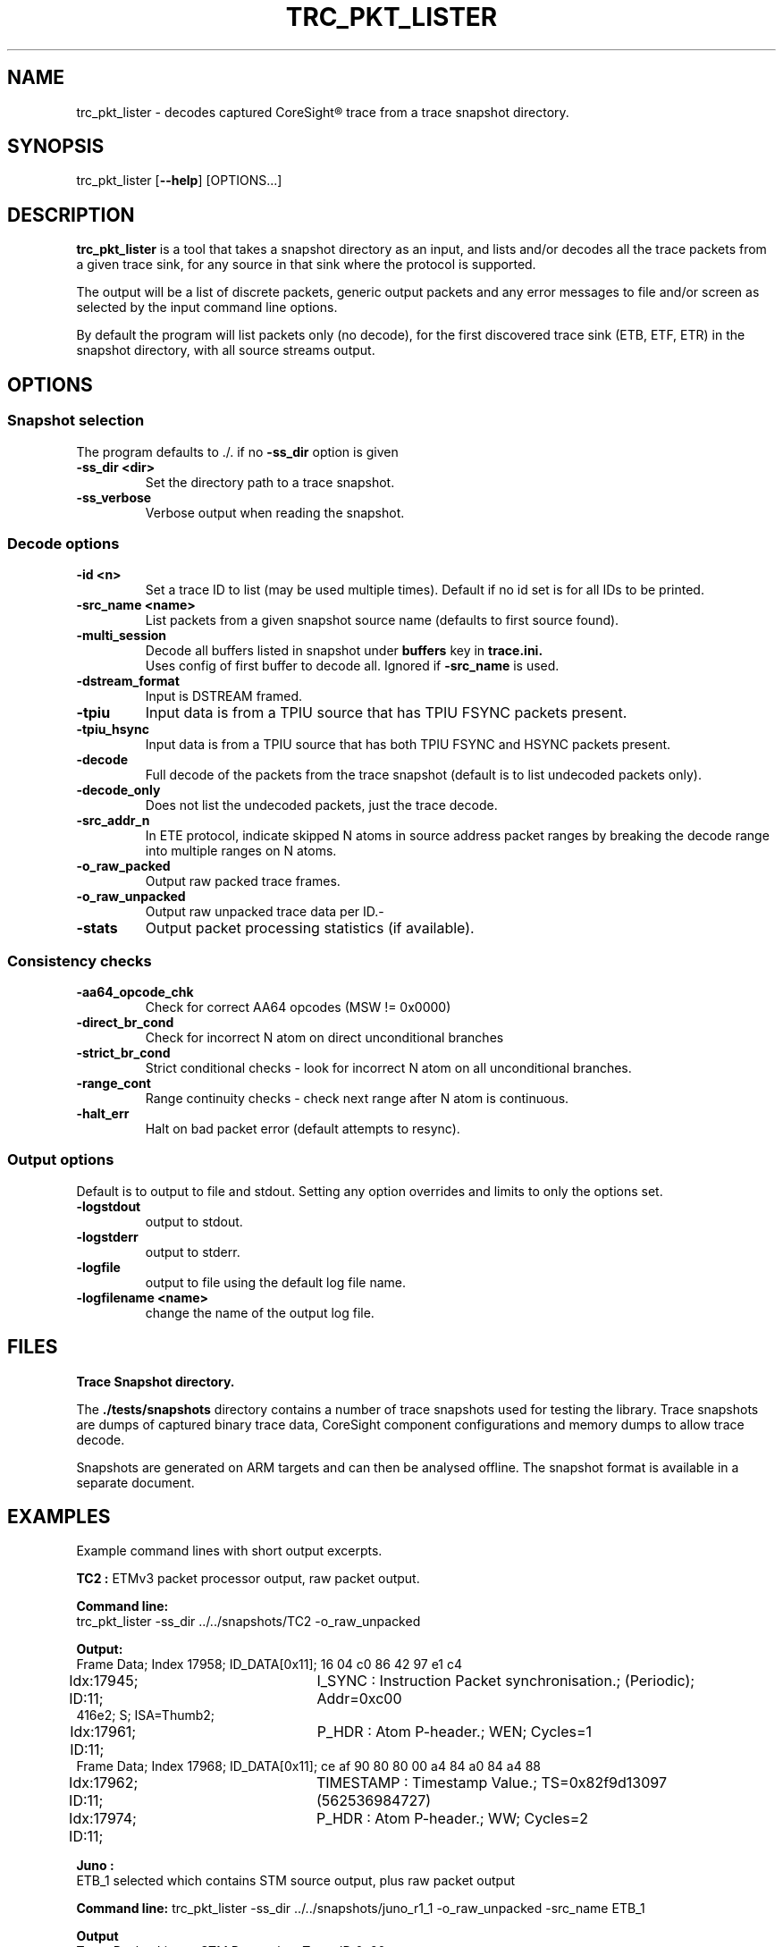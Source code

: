 .\"                                      Hey, EMACS: -*- nroff -*-
.TH TRC_PKT_LISTER 1 "2024-03-28" 

.SH NAME
.PP
trc_pkt_lister - decodes captured CoreSight\*R trace from a trace snapshot directory.
.SH SYNOPSIS
.RI trc_pkt_lister
.RB [ --help ]
.RI [OPTIONS...]
.br
.SH DESCRIPTION
.B trc_pkt_lister
is a tool that takes a snapshot directory as an input, and lists and/or
decodes all the trace packets from a given trace sink, for any source in
that sink where the protocol is supported.
.PP
The output will be a list of discrete packets, generic output packets
and any error messages to file and/or screen as selected by the input
command line options.
.PP
By default the program will list packets only (no decode), for the
first discovered trace sink (ETB, ETF, ETR) in the snapshot directory,
with all source streams output.
.SH OPTIONS
.SS Snapshot selection
The program defaults to ./. if no
.B -ss_dir
option is given
.TP
.B -ss_dir <dir>
Set the directory path to a trace snapshot.
.TP
.B -ss_verbose
Verbose output when reading the snapshot.
.SS Decode options
.TP
.B -id <n>
Set a trace ID to list (may be used multiple times). Default if no id set is for all IDs to be printed.
.TP
.B -src_name <name>
List packets from a given snapshot source name (defaults to first source found).
.TP
.B -multi_session
Decode all buffers listed in snapshot under
.B buffers
key in
.B trace.ini.
.br
Uses config of first buffer to decode all. Ignored if
.B -src_name
is used.
.TP
.B -dstream_format
Input is DSTREAM framed.
.TP
.B -tpiu
Input data is from a TPIU source that has TPIU FSYNC packets present.
.TP
.B -tpiu_hsync
Input data is from a TPIU source that has both TPIU FSYNC and HSYNC packets present.
.TP
.B -decode
Full decode of the packets from the trace snapshot (default is to list undecoded packets only).
.TP
.B -decode_only
Does not list the undecoded packets, just the trace decode.
.TP
.B -src_addr_n
In ETE protocol, indicate skipped N atoms in source address packet ranges by breaking the decode 
range into multiple ranges on N atoms.
.TP
.B -o_raw_packed
Output raw packed trace frames.
.TP
.B -o_raw_unpacked
Output raw unpacked trace data per ID.-
.TP
.B -stats
Output packet processing statistics (if available).
.SS Consistency checks
.TP
.B -aa64_opcode_chk
Check for correct AA64 opcodes (MSW != 0x0000)
.TP
.B -direct_br_cond
Check for incorrect N atom on direct unconditional branches
.TP
.B -strict_br_cond
Strict conditional checks - look for incorrect N atom on all unconditional branches.
.TP
.B -range_cont
 Range continuity checks - check next range after N atom is continuous.
.TP
.B -halt_err
Halt on bad packet error (default attempts to resync).
.SS Output options
Default is to output to file and stdout. Setting any option overrides and limits to only
the options set.
.TP
.B -logstdout
output to stdout.
.TP
.B -logstderr
output to stderr.
.TP
.B -logfile
output to file using the default log file name.
.TP
.B -logfilename <name>
change the name of the output log file.
.SH FILES
.B Trace Snapshot directory.
.PP
The
.B ./tests/snapshots
directory contains a number of trace snapshots used for testing the library.
Trace snapshots are dumps of captured binary trace data, CoreSight component
configurations and memory dumps to allow trace decode.
.PP
Snapshots are generated on ARM targets and can then be analysed
offline. The snapshot format is available in a separate document.
.SH EXAMPLES
Example command lines with short output excerpts.
.PP
.B TC2 :
ETMv3 packet processor output, raw packet output.
.PP
.B Command line:
.br
trc_pkt_lister -ss_dir ../../snapshots/TC2 -o_raw_unpacked
.PP
.B Output:
.br
.nf
Frame Data; Index  17958; ID_DATA[0x11]; 16 04 c0 86 42 97 e1 c4 
.br
Idx:17945; ID:11;	I_SYNC : Instruction Packet synchronisation.; (Periodic); Addr=0xc00
416e2; S;  ISA=Thumb2; 
.br
Idx:17961; ID:11;	P_HDR : Atom P-header.; WEN; Cycles=1
.br
Frame Data; Index  17968; ID_DATA[0x11]; ce af 90 80 80 00 a4 84 a0 84 a4 88 
.br
Idx:17962; ID:11;	TIMESTAMP : Timestamp Value.; TS=0x82f9d13097 (562536984727) 
.br
Idx:17974; ID:11;	P_HDR : Atom P-header.; WW; Cycles=2
.PP
.B Juno :
ETB_1 selected which contains STM source output, plus raw packet output
.fi
.PP
.B Command line:
trc_pkt_lister -ss_dir ../../snapshots/juno_r1_1 -o_raw_unpacked -src_name ETB_1
.PP
.B Output
.br
.nf
Trace Packet Lister : STM Protocol on Trace ID 0x20
.br
Frame Data; Index      0; ID_DATA[0x20]; ff ff ff ff ff ff ff ff ff ff 0f 0f 30 41 
.br
Idx:0; ID:20;	ASYNC:Alignment synchronisation packet.
.br
Idx:11; ID:20;	VERSION:Version packet.; Ver=3
.br
Frame Data; Index     16; ID_DATA[0x20]; f1 1a 00 00 00 30 10 af 01 00 00 10 03 f2 1a 
.br
Idx:13; ID:20;	M8:Set current master.; Master=0x41
.br
Idx:17; ID:20;	D32M:32 bit data; with marker.; Data=0x10000000
.br
Idx:22; ID:20;	C8:Set current channel.; Chan=0x0001
.fi
.PP
.B Juno : 
ETMv4 full trace decode + packet monitor, source trace ID 0x10 only.
.PP
Command line:
.br
trc_pkt_lister -ss_dir ../../snapshots/juno_r1_1 -decode -id 0x10
.PP
.B Output
.br
.nf
Idx:17204; ID:10; [0x00 0x00 0x00 0x00 0x00 0x00 0x00 0x00 0x00 0x00 0x00 0x80 ];	I_ASYNC : Alignment Synchronisation.
.br
Idx:17218; ID:10; [0x01 0x01 0x00 ];	I_TRACE_INFO : Trace Info.; INFO=0x0
.br
Idx:17221; ID:10; [0x9d 0x00 0x35 0x09 0x00 0xc0 0xff 0xff 0xff ];	I_ADDR_L_64IS0 : Address, Long, 64 bit, IS0.; Addr=0xFFFFFFC000096A00; 
.br
Idx:17230; ID:10; [0x04 ];	I_TRACE_ON : Trace On.
.br
Idx:17232; ID:10; [0x85 0x00 0x35 0x09 0x00 0xc0 0xff 0xff 0xff 0xf1 0x00 0x00 0x00 0x00 0x00 ];	I_ADDR_CTXT_L_64IS0 : Address & Context, Long, 64 bit, IS0.; Addr=0xFFFFFFC000096A00; Ctxt: AArch64,EL1, NS; CID=0x00000000; VMID=0x0000;
.br
Idx:17248; ID:10; [0xf7 ];	I_ATOM_F1 : Atom format 1.; E
.br
Idx:17230; ID:10; OCSD_GEN_TRC_ELEM_TRACE_ON( [begin or filter])
.br
Idx:17232; ID:10; OCSD_GEN_TRC_ELEM_PE_CONTEXT((ISA=A64) EL1N; 64-bit; VMID=0x0; CTXTID=0x0; )
.br
Idx:17248; ID:10; OCSD_GEN_TRC_ELEM_INSTR_RANGE(exec range=0xffffffc000096a00:[0xffffffc000096a10] num_i(4) last_sz(4) (ISA=A64) E ISB )
.fi
